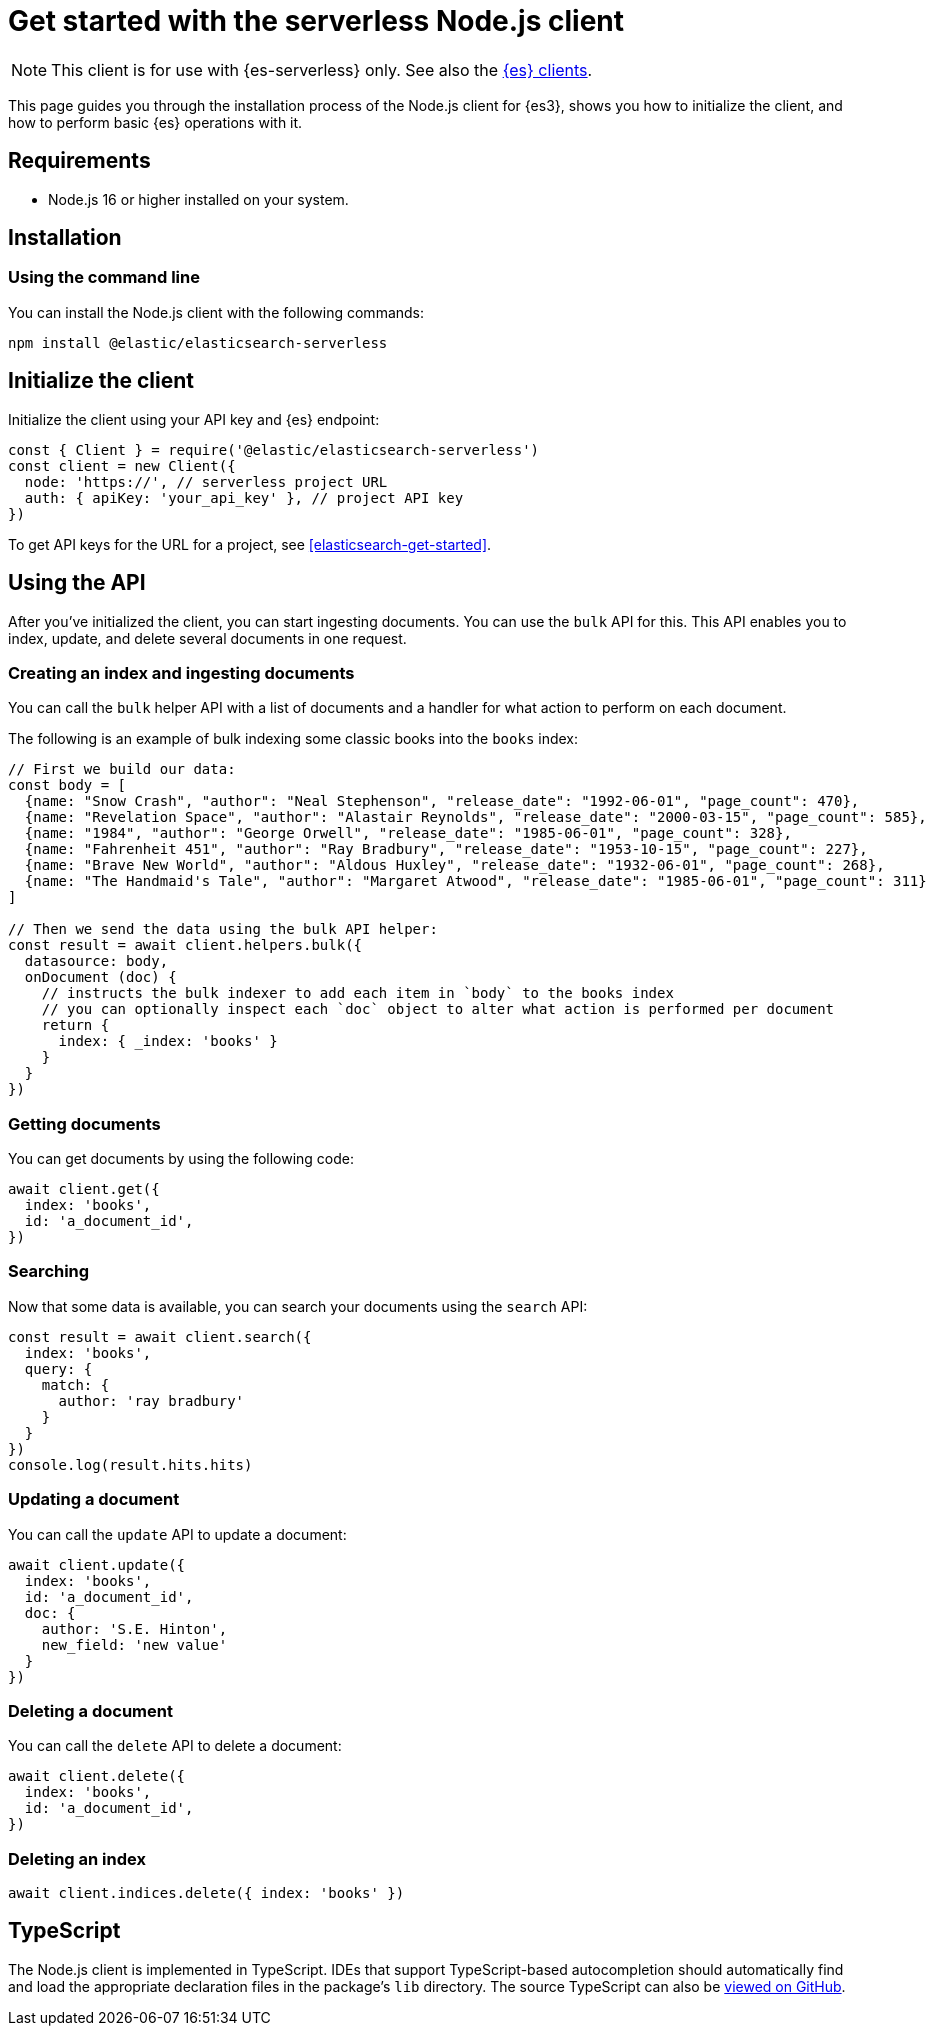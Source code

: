 [[elasticsearch-nodejs-client-getting-started]]
= Get started with the serverless Node.js client

// :description: Set up and use the Node.js client for {es3}.
// :keywords: serverless, elasticsearch, nodejs, how to

[NOTE]
====
This client is for use with {es-serverless} only. See also the https://www.elastic.co/guide/en/elasticsearch/client/index.html[{es} clients]. 
====

This page guides you through the installation process of the Node.js
client for {es3}, shows you how to initialize the client, and how to perform basic
{es} operations with it.

[discrete]
[[elasticsearch-nodejs-client-getting-started-requirements]]
== Requirements

* Node.js 16 or higher installed on your system.

[discrete]
[[elasticsearch-nodejs-client-getting-started-installation]]
== Installation

[discrete]
[[elasticsearch-nodejs-client-getting-started-using-the-command-line]]
=== Using the command line

You can install the Node.js client with the following
commands:

[source,bash]
----
npm install @elastic/elasticsearch-serverless
----

[discrete]
[[elasticsearch-nodejs-client-getting-started-initialize-the-client]]
== Initialize the client

Initialize the client using your API key and {es} endpoint:

[source,js]
----
const { Client } = require('@elastic/elasticsearch-serverless')
const client = new Client({
  node: 'https://', // serverless project URL
  auth: { apiKey: 'your_api_key' }, // project API key
})
----

To get API keys for the URL for a project, see <<elasticsearch-get-started>>.

[discrete]
[[elasticsearch-nodejs-client-getting-started-using-the-api]]
== Using the API

After you've initialized the client, you can start ingesting documents.
You can use the `bulk` API for this.
This API enables you to index, update, and delete several documents in one request.

[discrete]
[[elasticsearch-nodejs-client-getting-started-creating-an-index-and-ingesting-documents]]
=== Creating an index and ingesting documents

You can call the `bulk` helper API with a list of documents and a handler for
what action to perform on each document.

The following is an example of bulk indexing some classic books into the `books`
index:

[source,js]
----
// First we build our data:
const body = [
  {name: "Snow Crash", "author": "Neal Stephenson", "release_date": "1992-06-01", "page_count": 470},
  {name: "Revelation Space", "author": "Alastair Reynolds", "release_date": "2000-03-15", "page_count": 585},
  {name: "1984", "author": "George Orwell", "release_date": "1985-06-01", "page_count": 328},
  {name: "Fahrenheit 451", "author": "Ray Bradbury", "release_date": "1953-10-15", "page_count": 227},
  {name: "Brave New World", "author": "Aldous Huxley", "release_date": "1932-06-01", "page_count": 268},
  {name: "The Handmaid's Tale", "author": "Margaret Atwood", "release_date": "1985-06-01", "page_count": 311}
]

// Then we send the data using the bulk API helper:
const result = await client.helpers.bulk({
  datasource: body,
  onDocument (doc) {
    // instructs the bulk indexer to add each item in `body` to the books index
    // you can optionally inspect each `doc` object to alter what action is performed per document
    return {
      index: { _index: 'books' }
    }
  }
})
----

[discrete]
[[elasticsearch-nodejs-client-getting-started-getting-documents]]
=== Getting documents

You can get documents by using the following code:

[source,js]
----
await client.get({
  index: 'books',
  id: 'a_document_id',
})
----

[discrete]
[[elasticsearch-nodejs-client-getting-started-searching]]
=== Searching

Now that some data is available, you can search your documents using the `search` API:

[source,js]
----
const result = await client.search({
  index: 'books',
  query: {
    match: {
      author: 'ray bradbury'
    }
  }
})
console.log(result.hits.hits)
----

[discrete]
[[elasticsearch-nodejs-client-getting-started-updating-a-document]]
=== Updating a document

You can call the `update` API to update a document:

[source,js]
----
await client.update({
  index: 'books',
  id: 'a_document_id',
  doc: {
    author: 'S.E. Hinton',
    new_field: 'new value'
  }
})
----

[discrete]
[[elasticsearch-nodejs-client-getting-started-deleting-a-document]]
=== Deleting a document

You can call the `delete` API to delete a document:

[source,js]
----
await client.delete({
  index: 'books',
  id: 'a_document_id',
})
----

[discrete]
[[elasticsearch-nodejs-client-getting-started-deleting-an-index]]
=== Deleting an index

[source,js]
----
await client.indices.delete({ index: 'books' })
----

[discrete]
[[elasticsearch-nodejs-client-getting-started-typescript]]
== TypeScript

The Node.js client is implemented in TypeScript. IDEs that support
TypeScript-based autocompletion should automatically find and load the
appropriate declaration files in the package's `lib` directory.
The source TypeScript can also be
https://github.com/elastic/elasticsearch-serverless-js/tree/main/src[viewed on GitHub].
